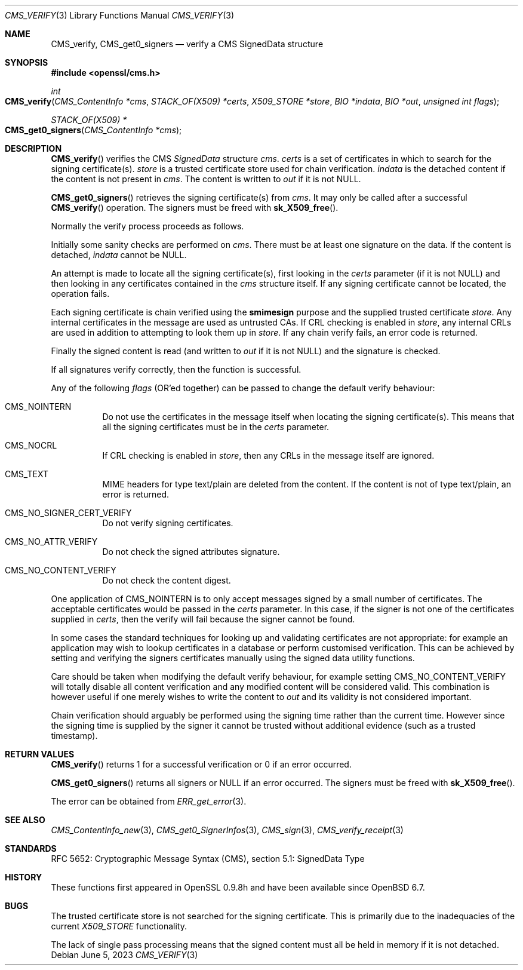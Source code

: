 .\" $OpenBSD: CMS_verify.3,v 1.9 2023/06/05 17:17:23 job Exp $
.\" full merge up to: OpenSSL 35fd9953 May 28 14:49:38 2019 +0200
.\"
.\" This file was written by Dr. Stephen Henson <steve@openssl.org>.
.\" Copyright (c) 2008 The OpenSSL Project.  All rights reserved.
.\"
.\" Redistribution and use in source and binary forms, with or without
.\" modification, are permitted provided that the following conditions
.\" are met:
.\"
.\" 1. Redistributions of source code must retain the above copyright
.\"    notice, this list of conditions and the following disclaimer.
.\"
.\" 2. Redistributions in binary form must reproduce the above copyright
.\"    notice, this list of conditions and the following disclaimer in
.\"    the documentation and/or other materials provided with the
.\"    distribution.
.\"
.\" 3. All advertising materials mentioning features or use of this
.\"    software must display the following acknowledgment:
.\"    "This product includes software developed by the OpenSSL Project
.\"    for use in the OpenSSL Toolkit. (http://www.openssl.org/)"
.\"
.\" 4. The names "OpenSSL Toolkit" and "OpenSSL Project" must not be used to
.\"    endorse or promote products derived from this software without
.\"    prior written permission. For written permission, please contact
.\"    openssl-core@openssl.org.
.\"
.\" 5. Products derived from this software may not be called "OpenSSL"
.\"    nor may "OpenSSL" appear in their names without prior written
.\"    permission of the OpenSSL Project.
.\"
.\" 6. Redistributions of any form whatsoever must retain the following
.\"    acknowledgment:
.\"    "This product includes software developed by the OpenSSL Project
.\"    for use in the OpenSSL Toolkit (http://www.openssl.org/)"
.\"
.\" THIS SOFTWARE IS PROVIDED BY THE OpenSSL PROJECT ``AS IS'' AND ANY
.\" EXPRESSED OR IMPLIED WARRANTIES, INCLUDING, BUT NOT LIMITED TO, THE
.\" IMPLIED WARRANTIES OF MERCHANTABILITY AND FITNESS FOR A PARTICULAR
.\" PURPOSE ARE DISCLAIMED.  IN NO EVENT SHALL THE OpenSSL PROJECT OR
.\" ITS CONTRIBUTORS BE LIABLE FOR ANY DIRECT, INDIRECT, INCIDENTAL,
.\" SPECIAL, EXEMPLARY, OR CONSEQUENTIAL DAMAGES (INCLUDING, BUT
.\" NOT LIMITED TO, PROCUREMENT OF SUBSTITUTE GOODS OR SERVICES;
.\" LOSS OF USE, DATA, OR PROFITS; OR BUSINESS INTERRUPTION)
.\" HOWEVER CAUSED AND ON ANY THEORY OF LIABILITY, WHETHER IN CONTRACT,
.\" STRICT LIABILITY, OR TORT (INCLUDING NEGLIGENCE OR OTHERWISE)
.\" ARISING IN ANY WAY OUT OF THE USE OF THIS SOFTWARE, EVEN IF ADVISED
.\" OF THE POSSIBILITY OF SUCH DAMAGE.
.\"
.Dd $Mdocdate: June 5 2023 $
.Dt CMS_VERIFY 3
.Os
.Sh NAME
.Nm CMS_verify ,
.Nm CMS_get0_signers
.Nd verify a CMS SignedData structure
.Sh SYNOPSIS
.In openssl/cms.h
.Ft int
.Fo CMS_verify
.Fa "CMS_ContentInfo *cms"
.Fa "STACK_OF(X509) *certs"
.Fa "X509_STORE *store"
.Fa "BIO *indata"
.Fa "BIO *out"
.Fa "unsigned int flags"
.Fc
.Ft STACK_OF(X509) *
.Fo CMS_get0_signers
.Fa "CMS_ContentInfo *cms"
.Fc
.Sh DESCRIPTION
.Fn CMS_verify
verifies the CMS
.Vt SignedData
structure
.Fa cms .
.Fa certs
is a set of certificates in which to search for the signing
certificate(s).
.Fa store
is a trusted certificate store used for chain verification.
.Fa indata
is the detached content if the content is not present in
.Fa cms .
The content is written to
.Fa out
if it is not
.Dv NULL .
.Pp
.Fn CMS_get0_signers
retrieves the signing certificate(s) from
.Fa cms .
It may only be called after a successful
.Fn CMS_verify
operation.
The signers must be freed with
.Fn sk_X509_free .
.Pp
Normally the verify process proceeds as follows.
.Pp
Initially some sanity checks are performed on
.Fa cms .
There must be at least one signature on the data.
If the content is detached,
.Fa indata
cannot be
.Dv NULL .
.Pp
An attempt is made to locate all the signing certificate(s), first
looking in the
.Fa certs
parameter (if it is not
.Dv NULL )
and then looking in any certificates contained in the
.Fa cms
structure itself.
If any signing certificate cannot be located, the operation fails.
.Pp
Each signing certificate is chain verified using the
.Sy smimesign
purpose and the supplied trusted certificate
.Fa store .
Any internal certificates in the message are used as untrusted CAs.
If CRL checking is enabled in
.Fa store ,
any internal CRLs are used in addition to attempting to look them up in
.Fa store .
If any chain verify fails, an error code is returned.
.Pp
Finally the signed content is read (and written to
.Fa out
if it is not
.Dv NULL )
and the signature is checked.
.Pp
If all signatures verify correctly, then the function is successful.
.Pp
Any of the following
.Fa flags
(OR'ed together) can be passed to change the default verify behaviour:
.Bl -tag -width Ds
.It Dv CMS_NOINTERN
Do not use the certificates in the message itself when
locating the signing certificate(s).
This means that all the signing certificates must be in the
.Fa certs
parameter.
.It Dv CMS_NOCRL
If CRL checking is enabled in
.Fa store ,
then any CRLs in the message itself are ignored.
.It Dv CMS_TEXT
MIME headers for type text/plain are deleted from the content.
If the content is not of type text/plain, an error is returned.
.It Dv CMS_NO_SIGNER_CERT_VERIFY
Do not verify signing certificates.
.It Dv CMS_NO_ATTR_VERIFY
Do not check the signed attributes signature.
.It Dv CMS_NO_CONTENT_VERIFY
Do not check the content digest.
.El
.Pp
One application of
.Dv CMS_NOINTERN
is to only accept messages signed by a small number of certificates.
The acceptable certificates would be passed in the
.Fa certs
parameter.
In this case, if the signer is not one of the certificates supplied in
.Fa certs ,
then the verify will fail because the signer cannot be found.
.Pp
In some cases the standard techniques for looking up and validating
certificates are not appropriate: for example an application may wish to
lookup certificates in a database or perform customised verification.
This can be achieved by setting and verifying the signers certificates
manually using the signed data utility functions.
.Pp
Care should be taken when modifying the default verify behaviour, for
example setting
.Dv CMS_NO_CONTENT_VERIFY
will totally disable all content verification and any modified content
will be considered valid.
This combination is however useful if one merely wishes to write the
content to
.Fa out
and its validity is not considered important.
.Pp
Chain verification should arguably be performed using the signing time
rather than the current time.
However since the signing time is supplied by the signer it cannot be
trusted without additional evidence (such as a trusted timestamp).
.Sh RETURN VALUES
.Fn CMS_verify
returns 1 for a successful verification or 0 if an error occurred.
.Pp
.Fn CMS_get0_signers
returns all signers or
.Dv NULL
if an error occurred.
The signers must be freed with
.Fn sk_X509_free .
.Pp
The error can be obtained from
.Xr ERR_get_error 3 .
.Sh SEE ALSO
.Xr CMS_ContentInfo_new 3 ,
.Xr CMS_get0_SignerInfos 3 ,
.Xr CMS_sign 3 ,
.Xr CMS_verify_receipt 3
.Sh STANDARDS
RFC 5652: Cryptographic Message Syntax (CMS),
section 5.1: SignedData Type
.Sh HISTORY
These functions first appeared in OpenSSL 0.9.8h
and have been available since
.Ox 6.7 .
.Sh BUGS
The trusted certificate store is not searched for the signing certificate.
This is primarily due to the inadequacies of the current
.Vt X509_STORE
functionality.
.Pp
The lack of single pass processing means that the signed content must
all be held in memory if it is not detached.
